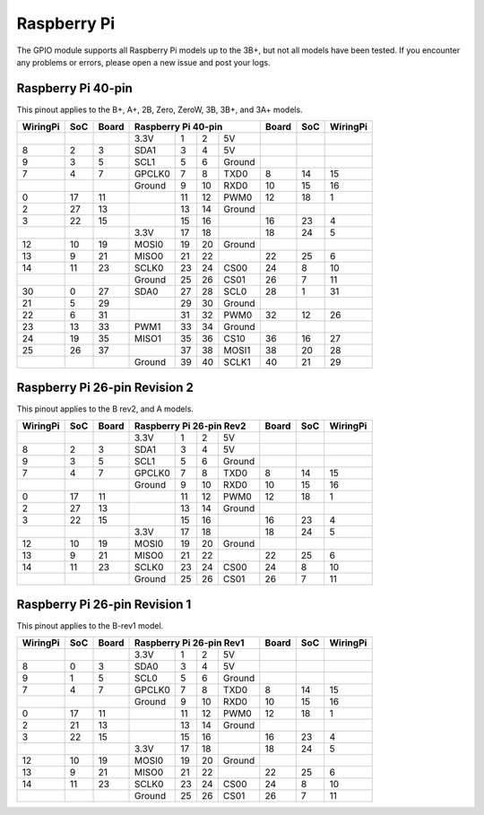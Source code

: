 ############
Raspberry Pi
############

The GPIO module supports all Raspberry Pi models up to the 3B+, but not all models
have been tested. If you encounter any problems or errors, please open a new issue
and post your logs.


Raspberry Pi 40-pin
===================

This pinout applies to the B+, A+, 2B, Zero, ZeroW, 3B, 3B+, and 3A+ models.

.. rst-class:: pinout

+----------+-----+-------+--------+-----+-----+----------+-------+-----+----------+
| WiringPi | SoC | Board |     Raspberry Pi 40-pin       | Board | SoC | WiringPi |
+==========+=====+=======+========+=====+=====+==========+=======+=====+==========+
|          |     |       | 3.3V   | 1   | 2   | 5V       |       |     |          |
+----------+-----+-------+--------+-----+-----+----------+-------+-----+----------+
| 8        | 2   | 3     | SDA1   | 3   | 4   | 5V       |       |     |          |
+----------+-----+-------+--------+-----+-----+----------+-------+-----+----------+
| 9        | 3   | 5     | SCL1   | 5   | 6   | Ground   |       |     |          |
+----------+-----+-------+--------+-----+-----+----------+-------+-----+----------+
| 7        | 4   | 7     | GPCLK0 | 7   | 8   | TXD0     | 8     | 14  | 15       |
+----------+-----+-------+--------+-----+-----+----------+-------+-----+----------+
|          |     |       | Ground | 9   | 10  | RXD0     | 10    | 15  | 16       |
+----------+-----+-------+--------+-----+-----+----------+-------+-----+----------+
| 0        | 17  | 11    |        | 11  | 12  | PWM0     | 12    | 18  | 1        |
+----------+-----+-------+--------+-----+-----+----------+-------+-----+----------+
| 2        | 27  | 13    |        | 13  | 14  | Ground   |       |     |          |
+----------+-----+-------+--------+-----+-----+----------+-------+-----+----------+
| 3        | 22  | 15    |        | 15  | 16  |          | 16    | 23  | 4        |
+----------+-----+-------+--------+-----+-----+----------+-------+-----+----------+
|          |     |       | 3.3V   | 17  | 18  |          | 18    | 24  | 5        |
+----------+-----+-------+--------+-----+-----+----------+-------+-----+----------+
| 12       | 10  | 19    | MOSI0  | 19  | 20  | Ground   |       |     |          |
+----------+-----+-------+--------+-----+-----+----------+-------+-----+----------+
| 13       | 9   | 21    | MISO0  | 21  | 22  |          | 22    | 25  | 6        |
+----------+-----+-------+--------+-----+-----+----------+-------+-----+----------+
| 14       | 11  | 23    | SCLK0  | 23  | 24  | CS00     | 24    | 8   | 10       |
+----------+-----+-------+--------+-----+-----+----------+-------+-----+----------+
|          |     |       | Ground | 25  | 26  | CS01     | 26    | 7   | 11       |
+----------+-----+-------+--------+-----+-----+----------+-------+-----+----------+
| 30       | 0   | 27    | SDA0   | 27  | 28  | SCL0     | 28    | 1   | 31       |
+----------+-----+-------+--------+-----+-----+----------+-------+-----+----------+
| 21       | 5   | 29    |        | 29  | 30  | Ground   |       |     |          |
+----------+-----+-------+--------+-----+-----+----------+-------+-----+----------+
| 22       | 6   | 31    |        | 31  | 32  | PWM0     | 32    | 12  | 26       |
+----------+-----+-------+--------+-----+-----+----------+-------+-----+----------+
| 23       | 13  | 33    | PWM1   | 33  | 34  | Ground   |       |     |          |
+----------+-----+-------+--------+-----+-----+----------+-------+-----+----------+
| 24       | 19  | 35    | MISO1  | 35  | 36  | CS10     | 36    | 16  | 27       |
+----------+-----+-------+--------+-----+-----+----------+-------+-----+----------+
| 25       | 26  | 37    |        | 37  | 38  | MOSI1    | 38    | 20  | 28       |
+----------+-----+-------+--------+-----+-----+----------+-------+-----+----------+
|          |     |       | Ground | 39  | 40  | SCLK1    | 40    | 21  | 29       |
+----------+-----+-------+--------+-----+-----+----------+-------+-----+----------+


Raspberry Pi 26-pin Revision 2
==============================

This pinout applies to the B rev2, and A models.

.. rst-class:: pinout

+----------+-----+-------+--------+-----+-----+--------+-------+-----+----------+
| WiringPi | SoC | Board |   Raspberry Pi 26-pin Rev2  | Board | SoC | WiringPi |
+==========+=====+=======+========+=====+=====+========+=======+=====+==========+
|          |     |       | 3.3V   | 1   | 2   | 5V     |       |     |          |
+----------+-----+-------+--------+-----+-----+--------+-------+-----+----------+
| 8        | 2   | 3     | SDA1   | 3   | 4   | 5V     |       |     |          |
+----------+-----+-------+--------+-----+-----+--------+-------+-----+----------+
| 9        | 3   | 5     | SCL1   | 5   | 6   | Ground |       |     |          |
+----------+-----+-------+--------+-----+-----+--------+-------+-----+----------+
| 7        | 4   | 7     | GPCLK0 | 7   | 8   | TXD0   | 8     | 14  | 15       |
+----------+-----+-------+--------+-----+-----+--------+-------+-----+----------+
|          |     |       | Ground | 9   | 10  | RXD0   | 10    | 15  | 16       |
+----------+-----+-------+--------+-----+-----+--------+-------+-----+----------+
| 0        | 17  | 11    |        | 11  | 12  | PWM0   | 12    | 18  | 1        |
+----------+-----+-------+--------+-----+-----+--------+-------+-----+----------+
| 2        | 27  | 13    |        | 13  | 14  | Ground |       |     |          |
+----------+-----+-------+--------+-----+-----+--------+-------+-----+----------+
| 3        | 22  | 15    |        | 15  | 16  |        | 16    | 23  | 4        |
+----------+-----+-------+--------+-----+-----+--------+-------+-----+----------+
|          |     |       | 3.3V   | 17  | 18  |        | 18    | 24  | 5        |
+----------+-----+-------+--------+-----+-----+--------+-------+-----+----------+
| 12       | 10  | 19    | MOSI0  | 19  | 20  | Ground |       |     |          |
+----------+-----+-------+--------+-----+-----+--------+-------+-----+----------+
| 13       | 9   | 21    | MISO0  | 21  | 22  |        | 22    | 25  | 6        |
+----------+-----+-------+--------+-----+-----+--------+-------+-----+----------+
| 14       | 11  | 23    | SCLK0  | 23  | 24  | CS00   | 24    | 8   | 10       |
+----------+-----+-------+--------+-----+-----+--------+-------+-----+----------+
|          |     |       | Ground | 25  | 26  | CS01   | 26    | 7   | 11       |
+----------+-----+-------+--------+-----+-----+--------+-------+-----+----------+


Raspberry Pi 26-pin Revision 1
==============================

This pinout applies to the B-rev1 model.

.. rst-class:: pinout

+----------+-----+-------+--------+-----+-----+--------+-------+-----+----------+
| WiringPi | SoC | Board |   Raspberry Pi 26-pin Rev1  | Board | SoC | WiringPi |
+==========+=====+=======+========+=====+=====+========+=======+=====+==========+
|          |     |       | 3.3V   | 1   | 2   | 5V     |       |     |          |
+----------+-----+-------+--------+-----+-----+--------+-------+-----+----------+
| 8        | 0   | 3     | SDA0   | 3   | 4   | 5V     |       |     |          |
+----------+-----+-------+--------+-----+-----+--------+-------+-----+----------+
| 9        | 1   | 5     | SCL0   | 5   | 6   | Ground |       |     |          |
+----------+-----+-------+--------+-----+-----+--------+-------+-----+----------+
| 7        | 4   | 7     | GPCLK0 | 7   | 8   | TXD0   | 8     | 14  | 15       |
+----------+-----+-------+--------+-----+-----+--------+-------+-----+----------+
|          |     |       | Ground | 9   | 10  | RXD0   | 10    | 15  | 16       |
+----------+-----+-------+--------+-----+-----+--------+-------+-----+----------+
| 0        | 17  | 11    |        | 11  | 12  | PWM0   | 12    | 18  | 1        |
+----------+-----+-------+--------+-----+-----+--------+-------+-----+----------+
| 2        | 21  | 13    |        | 13  | 14  | Ground |       |     |          |
+----------+-----+-------+--------+-----+-----+--------+-------+-----+----------+
| 3        | 22  | 15    |        | 15  | 16  |        | 16    | 23  | 4        |
+----------+-----+-------+--------+-----+-----+--------+-------+-----+----------+
|          |     |       | 3.3V   | 17  | 18  |        | 18    | 24  | 5        |
+----------+-----+-------+--------+-----+-----+--------+-------+-----+----------+
| 12       | 10  | 19    | MOSI0  | 19  | 20  | Ground |       |     |          |
+----------+-----+-------+--------+-----+-----+--------+-------+-----+----------+
| 13       | 9   | 21    | MISO0  | 21  | 22  |        | 22    | 25  | 6        |
+----------+-----+-------+--------+-----+-----+--------+-------+-----+----------+
| 14       | 11  | 23    | SCLK0  | 23  | 24  | CS00   | 24    | 8   | 10       |
+----------+-----+-------+--------+-----+-----+--------+-------+-----+----------+
|          |     |       | Ground | 25  | 26  | CS01   | 26    | 7   | 11       |
+----------+-----+-------+--------+-----+-----+--------+-------+-----+----------+
